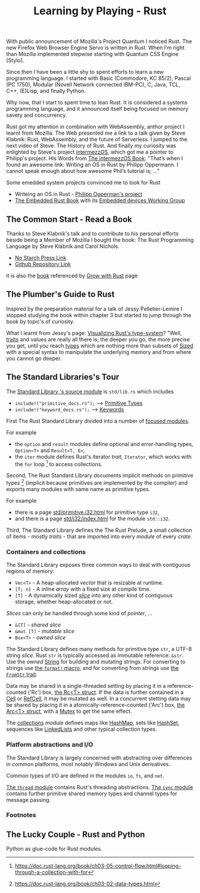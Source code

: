 
#+TITLE: Learning by Playing - Rust

With public announcement of Mozilla's Project Quantum I noticed Rust.
The new Firefox Web Browser Engine Servo is written in Rust.
When I'm right than Mozilla implemented stepwise starting with Quantum CSS Engine (Stylo).

Since then I have been a little shy to spent efforts to learn
a new programming language.
I started with Basic (Commodore, KC 85/2), Pascal (PC 1750),
Modular (Novell Network connected IBM-PC),
C, Java, TCL, C++, (E)Lisp, and finally Python.

Why now, that I start to spent time to lean Rust.
It is considered a systems programming language,
and it announced itself being focused on memory savety and concurrency.

Rust got my attention in combination with WebAssembly,
anthor project I learnt from Mozilla.
The Web presented me a link to a talk given by Steve Klabnik:
Rust, WebAssembly, and the future of Serverless.
I jumped to the next video of Steve:
The History of Rust.
And finally my curiosity was enlighted by Steve's project
[[https://intermezzos.github.io/][intermezzOS]], which got me a pointer to Philipp's project.
His Words from [[http://intermezzos.github.io/book/second-edition/][The intermezzOS Book]]: "That’s when I found an awesome link: 
Writing an OS in Rust by Philipp Oppermann. 
I cannot speak enough about how awesome Phil’s tutorial is; ..."

Some emedded system projects convinced me to look for Rust
- Writeing an OS in Rust - [[https://os.phil-opp.com/][Philipp Opperman's project]]
- [[https://doc.rust-lang.org/embedded-book][The Embedded Rust Book]] with its [[https://github.com/rust-embedded/wg][Embedded devices Working Group]]


** The Common Start - Read a Book

   Thanks to Steve Klabnik's talk and to contribute to his personal efforts
   beside being a Member of Mozilla I bought the book:
   The Rust Programming Language by Steve Klabnik and Carol Nichols.
   - [[https://nostarch.com/Rust2018][No Starch Press Link]]
   - [[https://github.com/rust-lang/book][Github Repository Link]]
   it is also the [[https://doc.rust-lang.org/book/][book]] referenced by [[https://www.rust-lang.org/learn][Grow with Rust]] page
     

** The Plumber's Guide to Rust

   Inspired by the preparation material for a talk of Jessy Pelletier-Lemire
   I stopped studying the book within chapter 3
   but started to jump through the book by topic's of curiosity.

   What I learnt from Jessy's page: [[http://jadpole.github.io/rust/type-system][Visualizing Rust's type-system]]?
   "Well, [[https://doc.rust-lang.org/std/keyword.trait.html][traits]] and values are really all there is; 
   the deeper you go, the more precise you get, 
   until you reach [[https://doc.rust-lang.org/std/index.html#primitives][types]] which are nothing more than subsets of [[https://doc.rust-lang.org/std/marker/trait.Sized.html][Sized]] 
   with a special syntax to manipulate the underlying memory 
   and from where you cannot go deeper.

** The Standard Libraries's Tour

The [[https://github.com/rust-lang/rust/blob/1.48.0/library/std/src/lib.rs][Standard Library 's source module]] is ~std/lib.rs~ 
which includes 
- =include!("primitive_docs.rs");= --> [[https://doc.rust-lang.org/std/index.html#primitives][Primitive Types]]
- =include!("keyword_docs.rs");= --> [[https://doc.rust-lang.org/std/index.html#keywords][Keywords]]

First The Rust Standard Library divided into a number of [[https://doc.rust-lang.org/std/index.html#modules][focused modules]].

For example 
- the ~option~ and ~result~ modules define optional and error-handling types,
  ~Option<T>~ and ~Result<T, E>~;
- the ~iter~ module defines Rust's iterator /trait/, ~Iterator~, 
  which works with the ~for~ loop [2] to access collections.

Second, The Rust Standard Library documents implicit methods on primitive types [1]
(implicit because primitives are implemented by the compiler)
and exports many modules with same name as primitive types.

For example 
- there is a page [[https://doc.rust-lang.org/std/primitive.i32.html][std/primitive.i32.html]] for primitive type ~i32~,
- and there is a page [[https://doc.rust-lang.org/std/i32/index.html][std/i32/index.html]] for the module ~std::i32~.

Third, The Standard Library defines the The Rust Prelude,
a small collection of items - mostly /traits/ - that are imported 
into every /module/ of every /crate/.

*** Containers and collections

The Standard Library exposes three common ways 
to deal with contiguous regions of memory:
- =Vec<T>= - A heap-allocated /vector/ that is resizable at runtime.
- =[T; n]= - A inline /array/ with a fixed size at compile time.
- =[T]= - A dynamically sized /[[https://doc.rust-lang.org/std/primitive.slice.html][slice]]/ into any other kind of contiguous storage, 
  whether heap-allocated or not.

/Slices/ can only be handled through some kind of /pointer/, ...
- =&[T]= - /shared slice/
- =&mut [T]= - /mutable slice/
- =Box<T>= - /owned slice/

The Standard Library defines many methods for primitive type ~str~, 
a UTF-8 string /slice/.
Rust ~str~ is typically accessed as immutable reference: ~&str~. 
Use the /owned/ [[https://doc.rust-lang.org/std/string/struct.String.html][String]] for building and mutating strings.
For converting to strings use [[https://doc.rust-lang.org/std/macro.format.html][the ~format!~ macro]], 
and for converting from strings use [[https://doc.rust-lang.org/std/str/trait.FromStr.html][the ~FromStr~ trait]].

Data may be shared in a single-threaded setting by placing it 
in a reference-counted ('Rc') box, [[https://doc.rust-lang.org/std/rc/struct.Rc.html][the Rc<T> struct]].
If the data is further contained in a [[https://doc.rust-lang.org/std/cell/struct.Cell.html][Cell]] or [[https://doc.rust-lang.org/std/cell/struct.RefCell.html][RefCell]], it may be mutated as well.
In a concurrent stetting data may be shared by placing it
in a atomically-reference-counted ('Arc') box, [[https://doc.rust-lang.org/std/sync/struct.Arc.html][the Arc<T> struct]], 
with a [[https://doc.rust-lang.org/std/sync/struct.Mutex.html][Mutex]] to get the same effect.

The [[https://doc.rust-lang.org/std/collections/index.html][collections]] /module/ defines 
maps like [[https://doc.rust-lang.org/std/collections/struct.HashMap.html][HashMap]], sets like [[https://doc.rust-lang.org/std/collections/struct.HashSet.html][HashSet]], sequences like [[https://doc.rust-lang.org/std/collections/struct.LinkedList.html][LinkedLists]] 
and other typical collection types.

*** Platform abstractions and I/O

The Standard Library is largely concerned with abstracting over differences 
in common platforms, most notably Windows and Unix derivatives.

Common types of I/O are defined in the modules ~io~, ~fs~, and ~net~.

[[https://doc.rust-lang.org/std/thread/index.html][The ~thread~ module]] contains Rust's threading abstractions.
[[https://doc.rust-lang.org/std/sync/index.html][The ~sync~ module]] contains further primitve shared memory types
and channel types for message passing.


*** Footnotes

[1] https://doc.rust-lang.org/book/ch03-02-data-types.html

[2] https://doc.rust-lang.org/book/ch03-05-control-flow.html#looping-through-a-collection-with-for


** The Lucky Couple - Rust and Python

   Python as glue-code for Rust modules.

